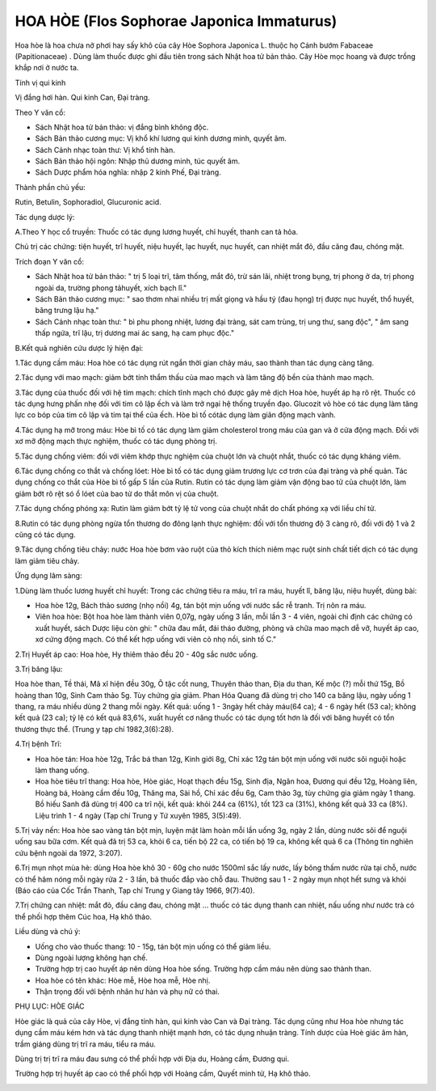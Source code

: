 .. _plants_hoa_hoe:

HOA HÒE (Flos Sophorae Japonica Immaturus)
##########################################

Hoa hòe là hoa chưa nở phơi hay sấy khô của cây Hòe Sophora Japonica L.
thuộc họ Cánh bướm Fabaceae (Papitionaceae) . Dùng làm thuốc được ghi
đầu tiên trong sách Nhật hoa tử bản thảo. Cây Hòe mọc hoang và được
trồng khắp nơi ở nước ta.

Tính vị qui kinh

Vị đắng hơi hàn. Qui kinh Can, Đại tràng.

Theo Y văn cổ:

-  Sách Nhật hoa tử bản thảo: vị đắng bình không độc.
-  Sách Bản thảo cương mục: Vị khổ khí lương qui kinh dương minh, quyết
   âm.
-  Sách Cảnh nhạc toàn thư: Vị khổ tính hàn.
-  Sách Bản thảo hội ngôn: Nhập thủ dương minh, túc quyết âm.

-  Sách Dược phẩm hóa nghĩa: nhập 2 kinh Phế, Đại tràng.

Thành phần chủ yếu:

Rutin, Betulin, Sophoradiol, Glucuronic acid.

Tác dụng dược lý:

A.Theo Y học cổ truyền: Thuốc có tác dụng lương huyết, chỉ huyết, thanh
can tả hỏa.

Chủ trị các chứng: tiện huyết, trĩ huyết, niệu huyết, lạc huyết, nục
huyết, can nhiệt mắt đỏ, đầu căng đau, chóng mặt.

Trích đoạn Y văn cổ:

-  Sách Nhật hoa tử bản thảo: " trị 5 loại trĩ, tâm thống, mắt đỏ, trừ
   sán lãi, nhiệt trong bụng, trị phong ở da, trị phong ngoài da, trường
   phong tảhuyết, xích bạch lî."
-  Sách Bản thảo cương mục: " sao thơm nhai nhiều trị mất giọng và hầu
   tý (đau họng) trị được nục huyết, thổ huyết, băng trưng lậu hạ."
-  Sách Cảnh nhạc toàn thư: " bì phu phong nhiệt, lương đại tràng, sát
   cam trùng, trị ung thư, sang độc", " âm sang thấp ngứa, trĩ lậu, trị
   dương mai ác sang, hạ cam phục độc."

B.Kết quả nghiên cứu dược lý hiện đại:

1.Tác dụng cầm máu: Hoa hòe có tác dụng rút ngắn thời gian chảy máu, sao
thành than tác dụng càng tăng.

2.Tác dụng với mao mạch: giảm bớt tính thẩm thấu của mao mạch và làm
tăng độ bền của thành mao mạch.

3.Tác dụng của thuốc đối với hệ tim mạch: chích tĩnh mạch chó được gây
mê dịch Hoa hòe, huyết áp hạ rõ rệt. Thuốc có tác dụng hưng phấn nhẹ đối
với tim cô lập ếch và làm trở ngại hệ thống truyền đạo. Glucozit vỏ hòe
có tác dụng làm tăng lực co bóp của tim cô lập và tim tại thể của ếch.
Hòe bì tố cótác dụng làm giãn động mạch vành.

4.Tác dụng hạ mỡ trong máu: Hòe bì tố có tác dụng làm giảm cholesterol
trong máu của gan và ở cửa động mạch. Đối với xơ mỡ động mạch thực
nghiệm, thuốc có tác dụng phòng trị.

5.Tác dụng chống viêm: đối với viêm khớp thực nghiệm của chuột lớn và
chuột nhắt, thuốc có tác dụng kháng viêm.

6.Tác dụng chống co thắt và chống lóet: Hòe bì tố có tác dụng giảm
trương lực cơ trơn của đại tràng và phế quản. Tác dụng chống co thắt của
Hòe bì tố gấp 5 lần của Rutin. Rutin có tác dụng làm giảm vận động bao
tử của chuột lớn, làm giảm bớt rõ rệt só ổ lóet của bao tử do thắt môn
vị của chuột.

7.Tác dụng chống phóng xạ: Rutin làm giảm bớt tỷ lệ tử vong của chuột
nhắt do chất phóng xạ với liều chí tử.

8.Rutin có tác dụng phòng ngừa tổn thương do đông lạnh thực nghiệm: đối
với tổn thương độ 3 càng rõ, đối với độ 1 và 2 cũng có tác dụng.

9.Tác dụng chống tiêu chảy: nước Hoa hòe bơm vào ruột của thỏ kích thích
niêm mạc ruột sinh chất tiết dịch có tác dụng làm giảm tiêu chảy.

Ứng dụng lâm sàng:

1.Dùng làm thuốc lương huyết chỉ huyết: Trong các chứng tiêu ra máu, trĩ
ra máu, huyết lî, băng lậu, niệu huyết, dùng bài:

-  Hoa hòe 12g, Bách thảo sương (nhọ nồi) 4g, tán bột mịn uống với nước
   sắc rễ tranh. Trị nôn ra máu.
-  Viên hoa hòe: Bột hoa hòe làm thành viên 0,07g, ngày uống 3 lần, mỗi
   lần 3 - 4 viên, ngoài chỉ định các chứng có xuất huyết, sách Dược
   liệu còn ghi: " chữa đau mắt, đái tháo đường, phòng và chữa mao mạch
   dễ vỡ, huyết áp cao, xơ cứng động mạch. Có thể kết hợp uống với viên
   cỏ nhọ nồi, sinh tố C."

2.Trị Huyết áp cao: Hoa hòe, Hy thiêm thảo đều 20 - 40g sắc nước uống.

3.Trị băng lậu:

Hoa hòe than, Tề thái, Mã xĩ hiện đều 30g, Ô tặc cốt nung, Thuyên thảo
than, Địa du than, Kế mộc (?) mỗi thứ 15g, Bồ hoàng than 10g, Sinh Cam
thảo 5g. Tùy chứng gia giảm. Phan Hóa Quang đã dùng trị cho 140 ca băng
lậu, ngày uống 1 thang, ra máu nhiều dùng 2 thang mỗi ngày. Kết quả:
uống 1 - 3ngày hết chảy máu(64 ca); 4 - 6 ngày hết (53 ca); không kết
quả (23 ca); tỷ lệ có kết quả 83,6%, xuất huyết cơ năng thuốc có tác
dụng tốt hơn là đối với băng huyết có tổn thương thực thể. (Trung y tạp
chí 1982,3(6):28).

4.Trị bệnh Trĩ:

-  Hoa hòe tán: Hoa hòe 12g, Trắc bá than 12g, Kinh giới 8g, Chỉ xác 12g
   tán bột mịn uống với nước sôi nguội hoặc làm thang uống.
-  Hoa hòe tiêu trĩ thang: Hoa hòe, Hòe giác, Hoạt thạch đều 15g, Sinh
   địa, Ngân hoa, Đương qui đều 12g, Hoàng liên, Hoàng bá, Hoàng cầm đều
   10g, Thăng ma, Sài hồ, Chỉ xác đều 6g, Cam thảo 3g, tùy chứng gia
   giảm ngày 1 thang. Bồ hiếu Sanh đã dùng trị 400 ca trĩ nội, kết quả:
   khỏi 244 ca (61%), tốt 123 ca (31%), không kết quả 33 ca (8%). Liệu
   trình 1 - 4 ngày (Tạp chí Trung y Tứ xuyên 1985, 3(5):49).

5.Trị vảy nến: Hoa hòe sao vàng tán bột mịn, luyện mật làm hoàn mỗi lần
uống 3g, ngày 2 lần, dùng nước sôi để nguội uống sau bữa cơm. Kết quả đã
trị 53 ca, khỏi 6 ca, tiến bộ 22 ca, có tiến bộ 19 ca, không kết quả 6
ca (Thông tin nghiên cứu bệnh ngoài da 1972, 3:207).

6.Trị mụn nhọt mùa hè: dùng Hoa hòe khô 30 - 60g cho nước 1500ml sắc lấy
nước, lấy bông thấm nước rửa tại chỗ, nước có thể hâm nóng mỗi ngày rửa
2 - 3 lần, bã thuốc đắp vào chỗ đau. Thường sau 1 - 2 ngày mụn nhọt hết
sưng và khỏi (Báo cáo của Cốc Trần Thanh, Tạp chí Trung y Giang tây
1966, 9(7):40).

7.Trị chứng can nhiệt: mắt đỏ, đầu căng đau, chóng mặt ... thuốc có tác
dụng thanh can nhiệt, nấu uống như nước trà có thể phối hợp thêm Cúc
hoa, Hạ khô thảo.

Liều dùng và chú ý:

-  Uống cho vào thuốc thang: 10 - 15g, tán bột mịn uống có thể giảm
   liều.
-  Dùng ngoài lượng không hạn chế.
-  Trường hợp trị cao huyết áp nên dùng Hoa hòe sống. Trường hợp cầm máu
   nên dùng sao thành than.
-  Hoa hòe có tên khác: Hòe mễ, Hòe hoa mễ, Hòe nhị.
-  Thận trọng đối với bệnh nhân hư hàn và phụ nữ có thai.

PHỤ LỤC: HÒE GIÁC

Hòe giác là quả của cây Hòe, vị đắng tính hàn, qui kinh vào Can và Đại
tràng. Tác dụng cũng như Hoa hòe nhưng tác dụng cầm máu kém hơn và tác
dụng thanh nhiệt mạnh hơn, có tác dụng nhuận tràng. Tính dược của Hoè
giác âm hàn, trầm giáng dùng trị trĩ ra máu, tiểu ra máu.

Dùng trị trị trĩ ra máu đau sưng có thể phối hợp với Địa du, Hoàng cầm,
Đương qui.

Trường hợp trị huyết áp cao có thể phối hợp với Hoàng cầm, Quyết minh
tử, Hạ khô thảo.

..  image:: HOAHOE.JPG
   :width: 50px
   :height: 50px
   :target: HOAHOE_.htm
..  image:: HOAHOEBACBO.JPG
   :width: 50px
   :height: 50px
   :target: HOAHOE_1.htm
